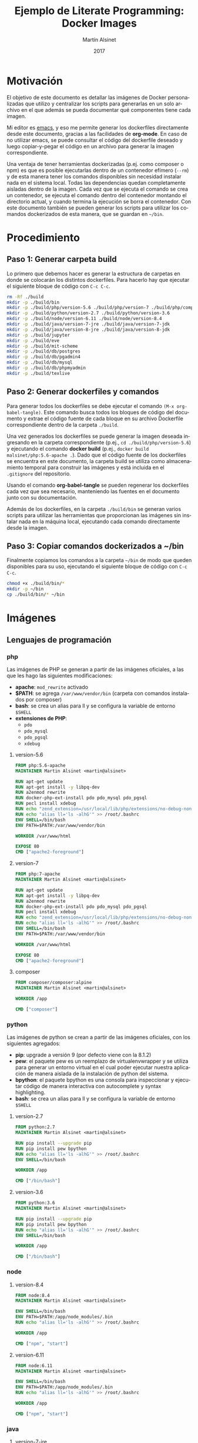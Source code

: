 
#+TITLE: Ejemplo de Literate Programming: Docker Images
#+AUTHOR: Martín Alsinet
#+DATE: 2017
#+OPTIONS: toc:nil ':t num:nil
#+LANGUAGE: es

* Motivación

El objetivo de este documento es detallar las imágenes de Docker personalizadas que utilizo y centralizar los scripts para generarlas en un solo archivo en el que además se pueda documentar qué componentes tiene cada imagen.

Mi editor es [[https://www.gnu.org/software/emacs/][emacs]], y eso me permite generar los dockerfiles directamente desde este documento, gracias a las facilidades de *org-mode*. En caso de no utilizar emacs, se puede consultar el código del dockerfile deseado y luego copiar-y-pegar el código en un archivo para generar la imagen correspondiente.

Una ventaja de tener herramientas dockerizadas (p.ej. como composer o npm) es que es posible ejecutarlas dentro de un contenedor efímero (=--rm=) y de esta manera tener los comandos disponibles sin necesidad instalar nada en el sistema local. Todas las dependencias quedan completamente aisladas dentro de la imagen. Cada vez que se ejecuta el comando se crea un contenedor, se ejecuta el comando dentro del contenedor montando el directorio actual, y cuando termina la ejecución se borra el contenedor. Con este documento también se pueden generar los scripts para utilizar los comandos dockerizados de esta manera, que se guardan en =~/bin=.

* Procedimiento
** Paso 1: Generar carpeta build

Lo primero que debemos hacer es generar la estructura de carpetas en donde se colocarán los distintos dockerfiles. Para hacerlo hay que ejecutar el siguiente bloque de código con =C-c C-c=.

#+BEGIN_SRC sh
rm -Rf ./build
mkdir -p ./build/bin
mkdir -p ./build/php/version-5.6 ./build/php/version-7 ./build/php/composer
mkdir -p ./build/python/version-2.7 ./build/python/version-3.6
mkdir -p ./build/node/version-6.11 ./build/node/version-8.4
mkdir -p ./build/java/version-7-jre ./build/java/version-7-jdk
mkdir -p ./build/java/version-8-jre ./build/java/version-8-jdk
mkdir -p ./build/jupyter
mkdir -p ./build/eve
mkdir -p ./build/mit-scheme
mkdir -p ./build/db/postgres
mkdir -p ./build/db/pgadmin4
mkdir -p ./build/db/mysql
mkdir -p ./build/db/phpmyadmin
mkdir -p ./build/texlive
#+END_SRC

#+RESULTS:

** Paso 2: Generar dockerfiles y comandos

Para generar todos los dockerfiles se debe ejecutar el comando =(M-x org-babel-tangle)=. Este comando busca todos los bloques de código del documento y extrae el código fuente de cada bloque en su archivo Dockerfile correspondiente dentro de la carpeta =./build=. 

Una vez generados los dockerfiles se puede generar la imagen deseada ingresando en la carpeta correspondiente (p.ej., =cd ./build/php/version-5.6=) y ejecutando el comando *docker build* (p.ej., =docker build malsinet/php:5.6-apache .=). Dado que el código fuente de los dockerfiles se encuentra en este documento, la carpeta build se utiliza como almacenamiento temporal para construir las imágenes y está incluida en el =.gitignore= del repositorio. 

Usando el comando *org-babel-tangle* se pueden regenerar los dockerfiles cada vez que sea necesario, manteniendo las fuentes en el documento junto con su documentación.

Además de los dockerfiles, en la carpeta =./build/bin= se generan varios scripts para utilizar las herramientas que proporcionan las imágenes sin instalar nada en la máquina local, ejecutando cada comando directamente desde la imagen.

** Paso 3: Copiar comandos dockerizados a ~/bin

Finalmente copiamos los comandos a la carpeta =~/bin= de modo que queden disponibles para su uso, ejecutando el siguiente bloque de código con =C-c C-c=.

#+BEGIN_SRC sh
chmod +x ./build/bin/*
mkdir -p ~/bin
cp ./build/bin/* ~/bin
#+END_SRC

#+RESULTS:

* Imágenes
** Lenguajes de programación
*** php

Las imágenes de PHP se generan a partir de las imágenes oficiales, a las que les hago las siguientes modificaciones:

- *apache*: =mod_rewrite= activado
- *$PATH*: se agrega =/var/www/vendor/bin= (carpeta con comandos instalados por composer)
- *bash*: se crea un alias para ll y se configura la variable de entorno =$SHELL=
- *extensiones de PHP*:
  + =pdo=
  + =pdo_mysql=
  + =pdo_pgsql=
  + =xdebug=

**** version-5.6

#+BEGIN_SRC dockerfile :exports code :padline no :tangle build/php/version-5.6/Dockerfile
FROM php:5.6-apache
MAINTAINER Martin Alsinet <martin@alsinet>

RUN apt-get update
RUN apt-get install -y libpq-dev
RUN a2enmod rewrite
RUN docker-php-ext-install pdo pdo_mysql pdo_pgsql
RUN pecl install xdebug
RUN echo "zend_extension=/usr/local/lib/php/extensions/no-debug-non-zts-20131226/xdebug.so" >> /usr/local/etc/php/conf.d/xdebug.ini
RUN echo "alias ll='ls -alhG'" >> /root/.bashrc
ENV SHELL=/bin/bash
ENV PATH=$PATH:/var/www/vendor/bin

WORKDIR /var/www/html

EXPOSE 80
CMD ["apache2-foreground"]
#+END_SRC

**** version-7

#+BEGIN_SRC dockerfile :exports code :padline no :tangle build/php/version-7/Dockerfile
FROM php:7-apache
MAINTAINER Martin Alsinet <martin@alsinet>

RUN apt-get update
RUN apt-get install -y libpq-dev
RUN a2enmod rewrite
RUN docker-php-ext-install pdo pdo_mysql pdo_pgsql
RUN pecl install xdebug
RUN echo "zend_extension=/usr/local/lib/php/extensions/no-debug-non-zts-20151012/xdebug.so" >> /usr/local/etc/php/conf.d/xdebug.ini
RUN echo "alias ll='ls -alhG'" >> /root/.bashrc
ENV SHELL=/bin/bash
ENV PATH=$PATH:/var/www/vendor/bin

WORKDIR /var/www/html

EXPOSE 80
CMD ["apache2-foreground"]
#+END_SRC

**** composer

#+BEGIN_SRC dockerfile :exports code :padline no :tangle build/php/composer/Dockerfile
FROM composer/composer:alpine
MAINTAINER Martin Alsinet <martin@alsinet>

WORKDIR /app

CMD ["composer"]
#+END_SRC

*** python

Las imágenes de python se crean a partir de las imágenes oficiales, con los siguientes agregados:

- *pip*: upgrade a versión 9 (por defecto viene con la 8.1.2)
- *pew*: el paquete pew es un reemplazo de virtualenvwrapper y se utiliza para generar un entorno virtual en el cual poder ejecutar nuestra aplicación de manera aislada de la instalación de python del sistema. 
- *bpython*: el paquete bpython es una consola para inspeccionar y ejecutar código de manera interactiva con autocomplete y syntax highlighting.
- *bash*: se crea un alias para ll y se configura la variable de entorno =$SHELL=

**** version-2.7

#+BEGIN_SRC dockerfile :exports code :padline no :tangle build/python/version-2.7/Dockerfile
FROM python:2.7
MAINTAINER Martin Alsinet <martin@alsinet>

RUN pip install --upgrade pip
RUN pip install pew bpython
RUN echo "alias ll='ls -alhG'" >> /root/.bashrc
ENV SHELL=/bin/bash

WORKDIR /app

CMD ["/bin/bash"]
#+END_SRC

**** version-3.6

#+BEGIN_SRC dockerfile :exports code :padline no :tangle build/python/version-3.6/Dockerfile
FROM python:3.6
MAINTAINER Martin Alsinet <martin@alsinet>

RUN pip install --upgrade pip
RUN pip install pew bpython
RUN echo "alias ll='ls -alhG'" >> /root/.bashrc
ENV SHELL=/bin/bash

WORKDIR /app

CMD ["/bin/bash"]
#+END_SRC

*** node
**** version-8.4

#+BEGIN_SRC dockerfile :exports code :padline no :tangle build/node/version-8.4/Dockerfile
FROM node:8.4
MAINTAINER Martin Alsinet <martin@alsinet>

ENV SHELL=/bin/bash
ENV PATH=$PATH:/app/node_modules/.bin
RUN echo "alias ll='ls -alhG'" >> /root/.bashrc

WORKDIR /app

CMD ["npm", "start"]
#+END_SRC

**** version-6.11

#+BEGIN_SRC dockerfile :exports code :padline no :tangle build/node/version-6.11/Dockerfile
FROM node:6.11
MAINTAINER Martin Alsinet <martin@alsinet>

ENV SHELL=/bin/bash
ENV PATH=$PATH:/app/node_modules/.bin
RUN echo "alias ll='ls -alhG'" >> /root/.bashrc

WORKDIR /app

CMD ["npm", "start"]
#+END_SRC

*** java
**** version-7-jre

#+BEGIN_SRC dockerfile :exports code :padline no :tangle build/java/version-7-jre/Dockerfile
FROM openjdk:7-jre
MAINTAINER Martin Alsinet <martin@alsinet>

ENV SHELL=/bin/bash
RUN echo "alias ll='ls -alhG'" >> /root/.bashrc

WORKDIR /app

CMD ["java"]
#+END_SRC

**** version-7-jdk

#+BEGIN_SRC dockerfile :exports code :padline no :tangle build/java/version-7-jdk/Dockerfile
FROM openjdk:7-jdk
MAINTAINER Martin Alsinet <martin@alsinet>

ENV SHELL=/bin/bash
RUN echo "alias ll='ls -alhG'" >> /root/.bashrc

WORKDIR /app

CMD ["java"]
#+END_SRC

**** version-8-jre

#+BEGIN_SRC dockerfile :exports code :padline no :tangle build/java/version-8-jre/Dockerfile
FROM openjdk:8-jre
MAINTAINER Martin Alsinet <martin@alsinet>

ENV SHELL=/bin/bash
RUN echo "alias ll='ls -alhG'" >> /root/.bashrc

WORKDIR /app

CMD ["java"]
#+END_SRC

**** version-8-jdk

#+BEGIN_SRC dockerfile :exports code :padline no :tangle build/java/version-8-jdk/Dockerfile
FROM openjdk:8-jdk
MAINTAINER Martin Alsinet <martin@alsinet>

ENV SHELL=/bin/bash
RUN echo "alias ll='ls -alhG'" >> /root/.bashrc

WORKDIR /app

CMD ["java"]
#+END_SRC

*** mit-scheme

#+BEGIN_SRC dockerfile :exports code :padline no :tangle build/mit-scheme/Dockerfile
FROM debian:8.3

MAINTAINER Martin Alsinet <martin@alsinet>

ENV DEBIAN_FRONTEND noninteractive

RUN apt-get update
RUN apt-get install -y mit-scheme

ENTRYPOINT ["mit-scheme"]
#+END_SRC

** Bases de datos
*** postgres
*** pgadmin4
*** mysql
*** phpmyadmin
** Utilidades
*** texlive

#+BEGIN_SRC dockerfile :exports code :padline no :tangle build/texlive/Dockerfile
FROM ubuntu:xenial
MAINTAINER Martin Alsinet <martin@alsinet>

ENV DEBIAN_FRONTEND noninteractive

RUN apt-get update -q
RUN apt-get install -y texlive-full gnuplot python-pygments
RUN apt-get clean
RUN rm -rf /var/lib/apt/lists/*
#+END_SRC

*** Jupyter Notebook

Jupyter Notebook es un entorno para Literate Programming, que permite escribir documentos con Markdown intercalado con bloques de texto que se ejecutan directamente dentro del documento.

El soporte original de lenguajes de programación para Jupyter es Python, pero se pueden agregar motores para que soporte otros lenguajes de programación. En este caso le agrego soporte para ejecutar Javascript mediante nodejs.

Basándonos en la imagen de python3.6 que ya tenemos construida instalamos además [[https://tuananh.org/2015/06/16/how-to-install-zeromq-on-ubuntu/][ZeroMQ]], [[https://nodejs.org/en/download/package-manager/#debian-and-ubuntu-based-linux-distributions][nodejs]] y [[https://github.com/notablemind/jupyter-nodejs][Jupyter-nodejs]], que nos permite ejecutar código javascript dentro de Jupyter.

#+BEGIN_SRC dockerfile :exports code :padline no :tangle build/jupyter/Dockerfile
FROM malsinet/python:3.6
MAINTAINER Martin Alsinet <martin@alsinet>

ENV DEBIAN_FRONTEND noninteractive

RUN apt-get update -q
RUN apt-get install -y libtool pkg-config build-essential autoconf automake
RUN apt-get install -y libzmq-dev curl
RUN curl -sL https://deb.nodesource.com/setup_6.x | bash -
RUN apt-get install -y nodejs
RUN pip3 install jupyter
WORKDIR "/tmp"
RUN git clone https://github.com/notablemind/jupyter-nodejs.git
WORKDIR "/tmp/jupyter-nodejs"
RUN mkdir -p /root/.ipython/kernels/nodejs/
RUN npm install && node install.js
RUN npm run build
RUN npm run build-ext
RUN apt-get clean && rm -rf /var/lib/apt/lists/*

CMD ["jupyter", "notebook", "--ip=0.0.0.0", "--allow-root"]
#+END_SRC

*** Eve

#+BEGIN_SRC dockerfile :exports code :padline no :tangle build/eve/Dockerfile
FROM malsinet/node:8.4
MAINTAINER Martin Alsinet <martin@alsinet>

ENV DEBIAN_FRONTEND noninteractive

WORKDIR "/app"
RUN git clone https://github.com/witheve/Eve.git
WORKDIR "/app/Eve"
RUN git checkout 0.2
RUN npm install --unsafe-perm

CMD ["npm", "start"]
#+END_SRC

* Comandos Dockerizados

Estos comandos permiten utilizar las distintas herramientas sin "contaminar" la máquina local con la instalación de cientos de paquetes, como sucede, por ejemplo, cuando se instala python, php o nodejs con todas sus dependencias. Esto se logra con un script "lanzador" que ejecuta la utilidad dentro de un contenedor efímero (~docker run --rm~), que se borra luego de cada ejecución del comando. Todas las dependencias y paquetes quedan dentro de la imagen correspondiente.

Hay algunos trucos para lograr una integración completa con el entorno, a saber:

- Montar la carpeta =~/.ssh=: Esto se hace para copiar dentro del contenedor la configuración local de ssh (claves públicas y hosts), que sirve por ejemplo cuando el contenedor accede a repositorios privados en github o bitbucket

- Montar la carpeta =/private/var/folders=: En Mac OS X se utiliza la carpeta =/private/var/folders= como destino de los archivos y carpetas temporales

- Montar la carpeta desde donde se lanza el comando como =/app=: Esto permite, por ejemplo, ejecutar =composer install= o =npm install= desde la carpeta de nuestro proyecto

** composer

#+BEGIN_SRC sh :exports code :padline no :tangle build/bin/composer
#!/bin/sh
export PATH=/sbin:/bin:/usr/sbin:/usr/bin:/usr/local/sbin:/usr/local/bin
docker run --rm \ 
           -v $(pwd):/app \
           -v ~/.ssh:/root/.ssh \
           malsinet/composer $@
#+END_SRC

** php
*** php-5.6

#+BEGIN_SRC sh :exports code :padline no :tangle build/bin/php-5.6
#!/bin/sh
export PATH=/sbin:/bin:/usr/sbin:/usr/bin:/usr/local/sbin:/usr/local/bin
docker run --rm \
           -v $(pwd):/app \
           -v ~/.ssh:/root/.ssh \
           -v /private/var/folders:/var/folders \
           malsinet/php:5.6-apache php $@
#+END_SRC

*** php-7

#+BEGIN_SRC sh :exports code :padline no :tangle build/bin/php-7
#!/bin/sh
export PATH=/sbin:/bin:/usr/sbin:/usr/bin:/usr/local/sbin:/usr/local/bin
docker run --rm \
           -v $(pwd):/app \
           -v ~/.ssh:/root/.ssh \
           -v /private/var/folders:/var/folders \
           malsinet/php:7-apache php $@
#+END_SRC

** python

Para python agrego la variable de entorno =PYTHONPATH= que me permite ejecutar cualquier proyecto cargando las dependencias desde la carpeta =./vendor=. De esta manera, uno puede instalar una vez las dependencias con =pip install -t vendor -r requirements.txt= y quedan en la carpeta =./vendor=. Dado que al ejecutar python el comando va a montar la carpeta local como =/app=, si respeto la convención de guardar siempre las dependencias en =./vendor=, siempre serán montadas como =/app/vendor= dentro del contenedor. Por lo tanto, configurando la variable de entorno =PYTHONPATH= con el valor =/app/vendor= me aseguro que python siempre pueda encontrar los módulos que se requieren para ejecutar la aplicación.

*** python-2.7

#+BEGIN_SRC sh :exports code :padline no :tangle build/bin/python-2.7
#!/bin/sh
export PATH=/sbin:/bin:/usr/sbin:/usr/bin:/usr/local/sbin:/usr/local/bin
docker run --rm \
           -v $(pwd):/app \
           -v ~/.ssh:/root/.ssh \
           -v /private/var/folders:/var/folders \
           -e "PYTHONPATH=/app/vendor" \
           malsinet/python:2.7 python $@
#+END_SRC

*** pip-2.7

#+BEGIN_SRC sh :exports code :padline no :tangle build/bin/pip-2.7
#!/bin/sh
export PATH=/sbin:/bin:/usr/sbin:/usr/bin:/usr/local/sbin:/usr/local/bin
docker run --rm \
           -v $(pwd):/app \
           -v ~/.ssh:/root/.ssh \
           -v /private/var/folders:/var/folders \
           -e "PYTHONPATH=/app/vendor" \
           malsinet/python:2.7 pip $@
#+END_SRC

*** bpython-2.7

#+BEGIN_SRC sh :exports code :padline no :tangle build/bin/bpython-2.7
#!/bin/sh
export PATH=/sbin:/bin:/usr/sbin:/usr/bin:/usr/local/sbin:/usr/local/bin
docker run --rm -it \
           -v $(pwd):/app \
           -v ~/.ssh:/root/.ssh \
           -v /private/var/folders:/var/folders \
           -e "PYTHONPATH=/app/vendor" \
           malsinet/python:2.7 bpython $@
#+END_SRC

*** python-3.6

#+BEGIN_SRC sh :exports code :padline no :tangle build/bin/python-3.6
#!/bin/sh
export PATH=/sbin:/bin:/usr/sbin:/usr/bin:/usr/local/sbin:/usr/local/bin
docker run --rm \
           -v $(pwd):/app \
           -v ~/.ssh:/root/.ssh \
           -v /private/var/folders:/var/folders \
           -e "PYTHONPATH=/app/vendor" \
           malsinet/python:3.6 python $@
#+END_SRC

*** pip-3.6

#+BEGIN_SRC sh :exports code :padline no :tangle build/bin/pip-3.6
#!/bin/sh
export PATH=/sbin:/bin:/usr/sbin:/usr/bin:/usr/local/sbin:/usr/local/bin
docker run --rm \
           -v $(pwd):/app \
           -v ~/.ssh:/root/.ssh \
           -v /private/var/folders:/var/folders \
           -e "PYTHONPATH=/app/vendor" \
           malsinet/python:3.6 pip $@
#+END_SRC
*** bpython-3.6

#+BEGIN_SRC sh :exports code :padline no :tangle build/bin/bpython-3.6
#!/bin/sh
export PATH=/sbin:/bin:/usr/sbin:/usr/bin:/usr/local/sbin:/usr/local/bin
docker run --rm -ti \
           -v $(pwd):/app \
           -v ~/.ssh:/root/.ssh \
           -v /private/var/folders:/var/folders \
           -e "PYTHONPATH=/app/vendor" \
           malsinet/python:3.6 bpython $@
#+END_SRC

*** pygmentize

#+BEGIN_SRC sh :exports code :padline no :tangle build/bin/pygmentize
#!/bin/sh
export PATH=/sbin:/bin:/usr/sbin:/usr/bin:/usr/local/sbin:/usr/local/bin
docker run --rm -ti \
           -v $(pwd):$(pwd) \
           -v ~/.ssh:/root/.ssh \
           -v /private/var/folders:/var/folders \
           malsinet/python:3.6 pygmentize $@
#+END_SRC

** java
*** java-7-jre

#+BEGIN_SRC sh :exports code :padline no :tangle build/bin/java-7-jre
#!/bin/sh
export PATH=/sbin:/bin:/usr/sbin:/usr/bin:/usr/local/sbin:/usr/local/bin
docker run --rm \
           -v $(pwd):/app \
           -v ~/.ssh:/root/.ssh \
           malsinet/java:7-jre java $@
#+END_SRC

*** java-7-jdk

#+BEGIN_SRC sh :exports code :padline no :tangle build/bin/java-7-jdk
#!/bin/sh
export PATH=/sbin:/bin:/usr/sbin:/usr/bin:/usr/local/sbin:/usr/local/bin
docker run --rm \
           -v $(pwd):/app \
           -v ~/.ssh:/root/.ssh \
           malsinet/java:7-jdk java $@
#+END_SRC

*** java-8-jre

#+BEGIN_SRC sh :exports code :padline no :tangle build/bin/java-8-jre
#!/bin/sh
export PATH=/sbin:/bin:/usr/sbin:/usr/bin:/usr/local/sbin:/usr/local/bin
docker run --rm \
           -v $(pwd):/app \
           -v ~/.ssh:/root/.ssh \
           malsinet/java:8-jre java $@
#+END_SRC

*** java-8-jdk

#+BEGIN_SRC sh :exports code :padline no :tangle build/bin/java-8-jdk
#!/bin/sh
export PATH=/sbin:/bin:/usr/sbin:/usr/bin:/usr/local/sbin:/usr/local/bin
docker run --rm \
           -v $(pwd):/app \
           -v ~/.ssh:/root/.ssh \
           malsinet/java:8-jdk java $@
#+END_SRC

** node
*** npm-node-8.4

#+BEGIN_SRC sh :exports code :padline no :tangle build/bin/npm-node-8.4
#!/bin/sh
export PATH=/sbin:/bin:/usr/sbin:/usr/bin:/usr/local/sbin:/usr/local/bin
docker run --rm \
           -v $(pwd):/app \
           -v ~/.ssh:/root/.ssh \
           -v /private/var/folders:/var/folders \
           -e "NODE_PATH=/app/node_modules" \
           -p 8080:8080 \
           malsinet/node:8.4 \
           npm $@
#+END_SRC

*** node-8.4

#+BEGIN_SRC sh :exports code :padline no :tangle build/bin/node-8.4
#!/bin/sh
export PATH=/sbin:/bin:/usr/sbin:/usr/bin:/usr/local/sbin:/usr/local/bin
docker run --rm \
           -v $(pwd):/app \
           -v ~/.ssh:/root/.ssh \
           -v /private/var/folders:/var/folders \
           -e "NODE_PATH=/app/node_modules" \
           -p 8080:8080 \
           malsinet/node:8.4 \
           node $@
#+END_SRC

*** npm-node-6.11

#+BEGIN_SRC sh :exports code :padline no :tangle build/bin/npm-node-6.11
#!/bin/sh
export PATH=/sbin:/bin:/usr/sbin:/usr/bin:/usr/local/sbin:/usr/local/bin
docker run --rm \
           -v $(pwd):/app \
           -v ~/.ssh:/root/.ssh \
           -v /private/var/folders:/var/folders \
           -e "NODE_PATH=/app/node_modules" \
           -p 8080:8080 \
           malsinet/node:6.11 \
           npm $@
#+END_SRC

*** node-6.11

#+BEGIN_SRC sh :exports code :padline no :tangle build/bin/node-6.11
#!/bin/sh
export PATH=/sbin:/bin:/usr/sbin:/usr/bin:/usr/local/sbin:/usr/local/bin
docker run --rm \
           -v $(pwd):/app \
           -v ~/.ssh:/root/.ssh \
           -v /private/var/folders:/var/folders \
           -e "NODE_PATH=/app/node_modules" \
           -p 8080:8080 \
           malsinet/node:6.11 \
           node $@
#+END_SRC

** mit-scheme

#+BEGIN_SRC sh :exports code :padline no :tangle build/bin/mit-scheme
#!/bin/sh
export PATH=/sbin:/bin:/usr/sbin:/usr/bin:/usr/local/sbin:/usr/local/bin
docker run --rm -ti \
           -v $(pwd):/app \
           -v ~/.ssh:/root/.ssh \
           -v /private/var/folders:/var/folders \
           malsinet/mit-scheme
#+END_SRC

** pdflatex

#+BEGIN_SRC sh :exports code :padline no :tangle build/bin/pdflatex
#!/bin/sh
export PATH=/sbin:/bin:/usr/sbin:/usr/bin:/usr/local/sbin:/usr/local/bin
docker run --rm \
           -v $(pwd):$(pwd) \
           -v ~/.ssh:/root/.ssh \
           -v /private/var/folders:/var/folders \
           -w $(pwd) \
           malsinet/latex \
           pdflatex $@
rm *.log *.aux 
rm -f *.ent
rm -Rf _minted-*
#+END_SRC

** gnuplot

#+BEGIN_SRC sh :exports code :padline no :tangle build/bin/gnuplot
#!/bin/sh
export PATH=/sbin:/bin:/usr/sbin:/usr/bin:/usr/local/sbin:/usr/local/bin
docker run --rm \
       -v $(pwd):$(pwd) \
       -v ~/.ssh:/root/.ssh \
       -w $(pwd) \
       malsinet/latex \
       gnuplot $@
#+END_SRC

** jupyter

#+BEGIN_SRC sh :exports code :padline no :tangle build/bin/jupyter
#!/bin/sh
export PATH=/sbin:/bin:/usr/sbin:/usr/bin:/usr/local/sbin:/usr/local/bin
docker run --rm -ti \
       -p 8888:8888 \
       -v $(pwd):/app \
       -w /app \
       malsinet/jupyter \
       jupyter notebook --ip=0.0.0.0 --allow-root
#+END_SRC

** eve

#+BEGIN_SRC sh :exports code :padline no :tangle build/bin/eve
#!/bin/sh
export PATH=/sbin:/bin:/usr/sbin:/usr/bin:/usr/local/sbin:/usr/local/bin
docker run --rm -ti \
           -p 8080:8080 \
           malsinet/eve
#+END_SRC
** lein

#+BEGIN_SRC sh :exports code :padline no :tangle build/bin/lein
#!/bin/sh
export PATH=/sbin:/bin:/usr/sbin:/usr/bin:/usr/local/sbin:/usr/local/bin
docker run --rm \
           -v $(pwd):/app \
           -p 8080:8080 \
           clojure lein $@
#+END_SRC
